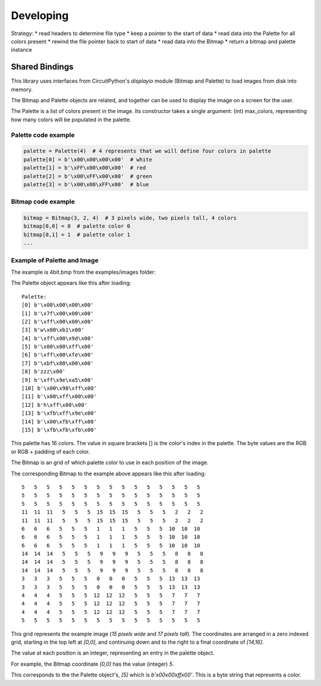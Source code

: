 """""""""""""""""
Developing
"""""""""""""""""

Strategy:
* read headers to determine file type
* keep a pointer to the start of data
* read data into the Palette for all colors present
* rewind the file pointer back to start of data
* read data into the Bitmap
* return a bitmap and palette instance

Shared Bindings
===============

This library uses interfaces from CircuitPython's `displayio` module (Bitmap and Palette) to load images from disk into memory.

The Bitmap and Palette objects are related, and together can be used to display the image on a screen for the user.



The Palette is a list of colors present in the image.
Its constructor takes a single argument: (int) max_colors, representing how many colors will be populated in the palette.


====================
Palette code example
====================

.. code:: python

    palette = Palette(4)  # 4 represents that we will define four colors in palette
    palette[0] = b'\x00\x00\x00\x00'  # white
    palette[1] = b'\xFF\x00\x00\x00'  # red
    palette[2] = b'\x00\xFF\x00\x00'  # green
    palette[3] = b'\x00\x00\xFF\x00'  # blue


====================
Bitmap code example
====================

.. code:: python

    bitmap = Bitmap(3, 2, 4)  # 3 pixels wide, two pixels tall, 4 colors
    bitmap[0,0] = 0  # palette color 0
    bitmap[0,1] = 1  # palette color 1
    ...

============================
Example of Palette and Image
============================

The example is 4bit.bmp from the examples/images folder:

.. image:: ../examples/images/4bit.bmp
   :height: 17
   :width: 15
   :alt: 4bit image

The Palette object appears like this after loading::

    Palette:
    [0] b'\x00\x00\x00\x00'
    [1] b'\x7f\x00\x00\x00'
    [2] b'\xff\x00\x00\x00'
    [3] b'w\x00\xb1\x00'
    [4] b'\xff\x00\x9d\x00'
    [5] b'\x00\x00\xff\x00'
    [6] b'\xff\x00\xfe\x00'
    [7] b'\xbf\x80\x00\x00'
    [8] b'zzz\x00'
    [9] b'\xff\x9e\xa5\x00'
    [10] b'\x00\x98\xff\x00'
    [11] b'\x00\xff\x00\x00'
    [12] b'h\xff\x00\x00'
    [13] b'\xfb\xff\x9e\x00'
    [14] b'\x00\xfb\xff\x00'
    [15] b'\xfb\xfb\xfb\x00'

This palette has 16 colors. The value in square brackets [] is the color's index in the palette. The byte values are the RGB or RGB + padding of each color.

The Bitmap is an grid of which palette color to use in each position of the image.

The corresponding Bitmap to the example above appears like this after loading::

    5   5   5   5   5   5   5   5   5   5   5   5   5   5   5
    5   5   5   5   5   5   5   5   5   5   5   5   5   5   5
    5   5   5   5   5   5   5   5   5   5   5   5   5   5   5
    11  11  11   5   5   5  15  15  15   5   5   5   2   2   2
    11  11  11   5   5   5  15  15  15   5   5   5   2   2   2
    6   6   6   5   5   5   1   1   1   5   5   5  10  10  10
    6   6   6   5   5   5   1   1   1   5   5   5  10  10  10
    6   6   6   5   5   5   1   1   1   5   5   5  10  10  10
    14  14  14   5   5   5   9   9   9   5   5   5   8   8   8
    14  14  14   5   5   5   9   9   9   5   5   5   8   8   8
    14  14  14   5   5   5   9   9   9   5   5   5   8   8   8
    3   3   3   5   5   5   0   0   0   5   5   5  13  13  13
    3   3   3   5   5   5   0   0   0   5   5   5  13  13  13
    4   4   4   5   5   5  12  12  12   5   5   5   7   7   7
    4   4   4   5   5   5  12  12  12   5   5   5   7   7   7
    4   4   4   5   5   5  12  12  12   5   5   5   7   7   7
    5   5   5   5   5   5   5   5   5   5   5   5   5   5   5

This grid represents the example image (`15 pixels wide` and  `17 pixels tall`).
The coordinates are arranged in a zero indexed grid, starting in the top left at `[0,0]`,
and continuing down and to the right to a final coordinate of `[14,16]`.


The value at each position is an integer, representing an entry in the palette object.



For example, the Bitmap coordinate `[0,0]` has the value (integer) `5`.


This corresponds to the the Palette object's, `[5]` which is `b'\x00\x00\xff\x00'`. This is a byte string that represents a color.
